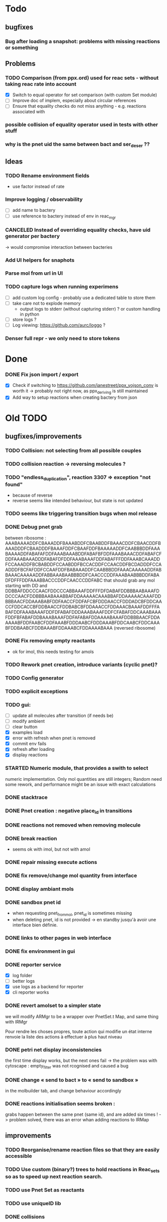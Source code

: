 * Todo

** bugfixes

*** Bug after loading a snapshot: problems with missing reactions or something

** Problems

*** TODO Comparison (from ppx.ord) used for reac sets - without taking reac rate into account
    - [X] Switch to equal operator for set comparison (with custom Set module)
    - [ ] Improve doc of implem, especially about circular references
    - [ ] Ensure that equality checks do not miss anything - e.g. reactions associated with 

*** possible collision of equality operator used in tests with other stuff
*** why is the pnet uid the same between bact and ser_deser ??

** Ideas

*** TODO Rename environment fields
     - use factor instead of rate
*** Improve logging / observability
    - [ ] add name to bactery
    - [ ] use reference to bactery instead of env in reac_mgr

*** CANCELED Instead of overriding equality checks, have uid generator per bactery
     -> would compromise interaction between bacteries
*** Add UI helpers for snaphots
*** Parse mol from url in UI
*** TODO capture logs when running experimens
   - [ ] add custom log config - probably use a dedicated table to store them
   - [ ] take care not to explode memory
     - output logs to stderr (without capturing stderr) ? or custom handling in python
   - [ ] store logs ?
   - [ ] Log viewing: https://github.com/aurc/loggo ?
*** Denser full repr - we only need to store tokens


* Done
*** DONE Fix json import / export
  - [X] Check if switching to https://github.com/janestreet/ppx_yojson_conv is worth it
    -> probably not right now, as ppx_deriving is still maintained
  - [X] Add way to setup reactions when creating bactery from json

* Old TODO

** bugfixes/improvements
*** TODO Collision: not selecting from all possible couples
*** TODO collision reaction -> reversing molecules ?
*** TODO "endless_duplication", reaction 3307 => exception "not found"
   - because of reverse
   - reverse seems like intended behaviour, but state is not updated
*** TODO seems like triggering transition bugs when mol release
*** DONE Debug pnet grab
   between 
   ribosome :  AAABAAAADDFCBAAADDFBAAABDDFCBAABDDFBAAACDDFCBAACDDFBAAADDDFCBAADDDFBAAAFDDFCBAAFDDFBAAAAADDFCAABBBDDFAAABAAAADDFABAFAFDDFAAABAAABDDFABAFBFDDFAAABAAACDDFABAFCFDDFAAABAAADDDFABAFDFDDFAAABAAAFDDFABAFFFDDFAAABCAAADDFCCAAADDFBCBABDDFCCAABDDFBCCACDDFCCAACDDFBCDADDDFCCAADDDFBCFAFDDFCCAAFDDFBABAAADDFCAABBBDDFAAACAAAAADDFABBAAACAAAAADDFABBAAABAABBBDDFCAACCCDDFAAABAABBBDDFABADFDFFFDDFAAABBACCCDDFCAACCCDDFABC 
   that should grab any mol starting with DD and
   DDBBAFDDCCCAACFDDCCCABBAAAFDDFFFDFDABAFDDBBBAABAAAFDDCCCAACFDDBBBAABAAABBAFDDAAAAACAAABBAFDDAAAAACAAAFDDBBBAACFDDAAABABFDDFAACCFDDFAFCBFDDDAACCFDDDADCBFDDCAACCFDDCACCBFDDBAACCFDDBABCBFDDAAACCFDDAAACBAAAFDDFFFABAFDDFAAABAAAFDDFDFABAFDDDAAABAAAFDDFCFABAFDDCAAABAAAFDDFBFABAFDDBAAABAAAFDDFAFABAFDDAAAABAAAFDDBBBAACFDDAAAAABFDDFAABCFDDFAAABFDDDAABCFDDDAAABFDDCAABCFDDCAAABFDDBAABCFDDBAAABFDDAAABCFDDAAAABAAA 
   (reversed ribosome)
*** DONE Fix removing empty reactants
        - ok for imol, this needs testing for amols
*** TODO Rework pnet creation, introduce variants (cyclic pnet)? 
*** TODO Config generator
*** TODO explicit exceptions
*** TODO gui:
    - [ ] update all molecules after transition (if needs be)
    - [ ] modify ambient 
    - [ ] clear button
    - [X] examples load
    - [X] error with refresh when pnet is removed
    - [X] commit env fails
    - [X] refresh after loading
    - [X] display reactions
*** STARTED Numeric module, that provides a swith to select 
   numeric implementation.
   Only mol quantities are still integers;
   Random need some rework, and performance might be an issue
   with exact calculations
*** DONE stacktrace
*** DONE Pnet creation : negative place_id in transitions
*** DONE reactions not removed when removing molecule
*** DONE break reaction 
   - seems ok with imol, but not with amol
*** DONE repair missing execute actions
*** DONE fix remove/change mol quantity from interface
*** DONE display ambiant mols
*** DONE sandbox pnet id
   - when requesting pnet_from_mol, pnet_id is sometimes missing
   - when deleting pnet, id is not provided
     -> en standby jusqu'à avoir une interface bien définie.
*** DONE links to other pages in web interface
*** DONE fix environment in gui
*** DONE reporter service
   - [X] log folder
   - [ ] better logs
   - [X] use logs as a backend for reporter
   - [X] cli reporter works
*** DONE revert amolset to a simpler state
   we will modify ARMgr to be a wrapper over 
   PnetSet.t Map, and same thing with IRMgr

   Pour rendre les choses propres, toute action 
   qui modifie un état interne renvoie la liste
   des actions à effectuer à plus haut niveau

*** DONE petri net display inconsistencies
   the first time display works, but the next ones fail
   -> the problem was with cytoscape : empty_filter was not rcognised 
   and caused a bug

*** DONE change « send to bact » to « send to sandbox » 
   in the molbuilder tab, and change behaviour accordingly

*** DONE reactions initialisation seems broken :
   grabs happen between the same pnet (same id), and are added six times !
   -> problem solved, there was an error whan adding reactions to IRMap

** improvements
*** TODO Reorganise/rename reaction files so that they are easily accessible
*** TODO Use custom (binary?) trees to hold reactions in Reac_sets so as to speed up next reaction search.
*** TODO use Pnet Set as reactants
*** TODO use uniqueID lib
*** DONE collisions
*** STARTED sanitize the use mutable/immutable and refs in structures
    - reactants do not use ref anymore

*** STARTED implement tests
   describe bacteria where only one kind of reaction can happen to
   be able to predict results

*** DONE use Zarith module for reaction rates
    -> find a way to restrict fractions to decimal ones
    so as to avoid too much cost
    -> functorize to compare performance
*** DONE sanitize server files :
   - use dune to copy files to the build directory
   - put external libs in an archive to clean git repo
*** DONE split the web client in multiple pages

*** DONE global reaction coefficient (in environment) : 
   The idea is to put these parameters in an environment module,
   that could be subject to dynamic changes. This would also allow 
   changes set by user input.
   There still lies the tradeoff between having reactions use this
   coefficient directly, or using it later in reac_mgr.
   A better abstraction in reac_mgr would allow to avoid too much boilerplate.

   - [X] feature
   - [X] interface to modify coefficients dynamically
     (is it possible ?)
   - [X] web interface

*** DONE switch to a rest API for the webserver

*** DONE mol quantity go under 0
   -> problem with references
** features
  
*** STARTED random collisions
   - [X] Implement reaction in framework
   - [ ] Implement reaction effects :
     * the two molecules break
     * the two molecules mix 
     * grab by a place not designed to do so
     * release some grabed molecules 
     * ...
       -> the important point is to implement a minimal set of features
       and enable evolution.
   - [ ] Test reactions

*** TODO Random single mol effects
   - launch a transition that is not launchable
   - release a grabed molecule

*** TODO extended pnets (as graphs)

** optional

*** TODO simple reactions to test against

** org mode cheat sheet

*** checklist :
 - [X] switch with C-c C-c
 - [ ]  

*** STATES

**** TODO
**** STARTED
**** CURRENT
**** DONE 
**** CANCELED



(setq org-todo-keywords
      '((sequence "TODO" "STARTED" "CURRENT"  "|" "DONE" "CANCELED")))


(setq org-todo-keyword-faces
      '(("TODO" . "yellow")
        ("STARTED" . "orange")
        ("CURRENT" .  (:foreground "red" :weight bold))
        ("DONE"    .  "lime green")
        ("CANCELED" .  "deep blue sky")))
** temp

 + Duplicator FDFDFF
   * original: 
     AAABAAAADDBABAFAFDDBAAABAAABDDBABAFBFDDBAAABAAACDDBABAFCFDDBAAABAAADDDBABAFDFDDBAAABAAAFDDBABAFFFDDBAAABAAAADDBCBAAADDBBAAABDDBCBAABDDBBAAACDDBCBAACDDBBAAADDDBCBAADDDBBAAAFDDBCBAAFDDBBAAAAADDBCAABBBDDBAAABCAAADDBCCAAADDBBCBABDDBCCAABDDBBCCACDDBCCAACDDBBCDADDDBCCAADDDBBCFAFDDBCCAAFDDBBABAAADDBCAABBBDDBAAACAAAAADDBABBAAACAAAAADDBABBAAABAABBBDDBCAACCCDDBAAABAABBBDDBABAFDFDFFDDBAAABBACCCDDBCAACCCDDBABC
   * reverted + DD: 
     DDCBABDDCCCAACBDDCCCABBAAABDDFFDFDFABABDDBBBAABAAABDDCCCAACBDDBBBAABAAABBABDDAAAAACAAABBABDDAAAAACAAABDDBBBAACBDDAAABABBDDFAACCBDDFAFCBBDDDAACCBDDDADCBBDDCAACCBDDCACCBBDDBAACCBDDBABCBBDDAAACCBDDAAACBAAABDDBBBAACBDDAAAAABBDDFAABCBDDFAAABBDDDAABCBDDDAAABBDDCAABCBDDCAAABBDDBAABCBDDBAAABBDDAAABCBDDAAAABAAABDDFFFABABDDFAAABAAABDDFDFABABDDDAAABAAABDDFCFABABDDCAAABAAABDDFBFABABDDBAAABAAABDDFAFABABDDAAAABAAA
 + Reverter imparfait FDFDFF
   * original:
     AAAABAFDFDFFDDBBAAADDBAAAABCBAAADDBCAACADDBAAABAAABDDBCBAADDBCCAABDDBBABACDDBAAACAAACDDBBBABADDBCAABBADDBAAACAABADDBBAABBDDBBAABBCDDBAAABAABBADDBCCBBADDBBABCADDBAAACAABBDDBBAABBCDDBCBABBCDDBBAACADDBAAACAACADDBABB
   * reverted + DD: 
     DDBBABDDACAACAAABDDACAABBDDCBBABCBDDCBBAABBDDBBAACAAABDDACBABBDDABBCCBDDABBAABAAABDDCBBAABBDDBBAABBDDABAACAAABDDABBAACBDDABABBBDDCAAACAAABDDCABABBDDBAACCBDDAABCBDDBAAABAAABDDACAACBDDAAABCBAAAABDDAAABBDDFFDFDFABAAAA
 + Reverter parfait FDFFF
   * original!
     AAAABAFDFDFFDDBBAAADDBAAAABCBAAADDBCAACADDBAAABAAABDDBCBAADDBCCAABDDBBABACDDBAAACAAACDDBBBABADDBCAABBADDBAAACAABADDBBAABBDDBBAABBCDDBBACCADDBAAABAABBADDBCCBBADDBBABCADDBAAACAABBDDBBAABBCDDBCBABBCDDBBAACADDBAAACAACADDBABB
   * reverted + DD:
     DDABDDACAACAAABDDACAABBDDCBBABCBDDCBBAABBDDBBAACAAABDDACBABBDDABBCCBDDABBAABAAABDDACCABBDDCBBAABBDDBBAABBDDABAACAAABDDABBAACBDDABABBBDDCAAACAAABDDCABABBDDBAACCBDDAABCBDDBAAABAAABDDACAACBDDAAABCBAAAABDDAAABBDDFFDFDFABAAAA
